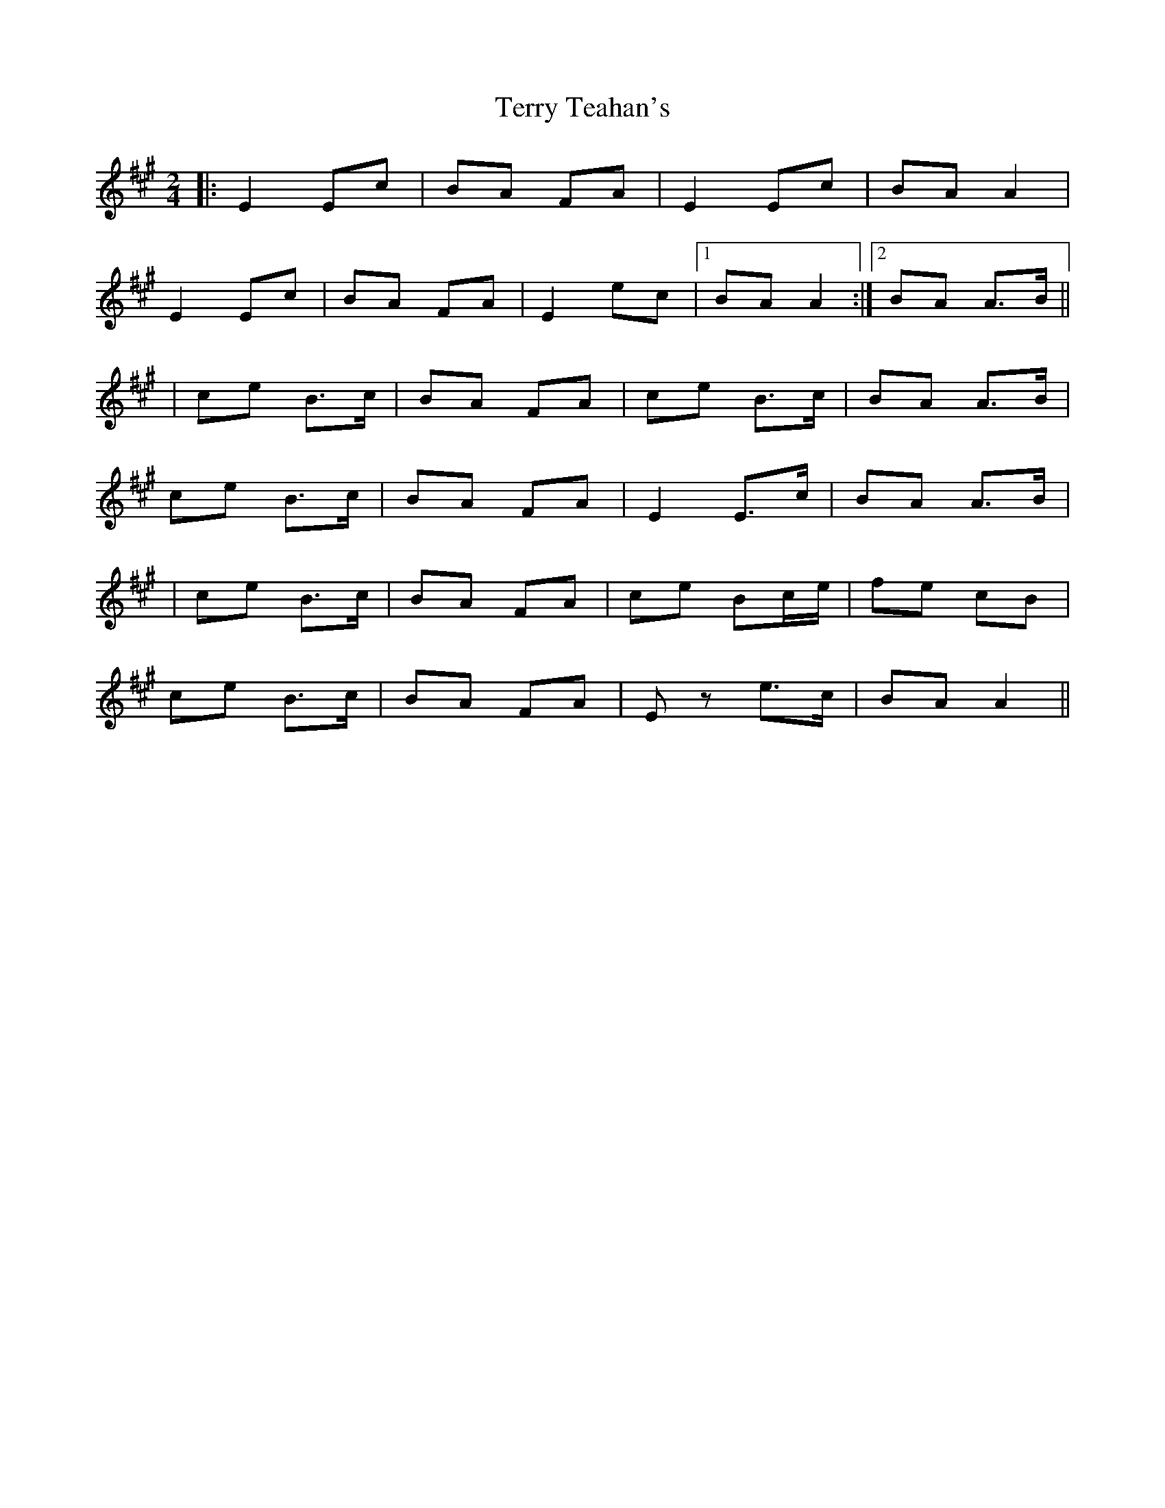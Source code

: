 X: 1
T: Terry Teahan's
Z: Joerg Froese
S: https://thesession.org/tunes/331#setting331
R: polka
M: 2/4
L: 1/8
K: Amaj
|: E2 Ec | BA FA | E2 Ec | BA A2 |
E2 Ec | BA FA | E2 ec |1 BA A2 :|2 BA A>B ||
| ce B>c | BA FA | ce B>c | BA A>B |
ce B>c | BA FA | E2 E>c | BA A>B |
| ce B>c | BA FA | ce Bc/e/ | fe cB |
ce B>c | BA FA | Ez e>c | BA A2 ||
